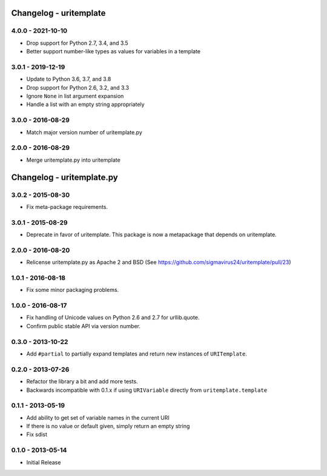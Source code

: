 Changelog - uritemplate
=======================

4.0.0 - 2021-10-10
------------------

- Drop support for Python 2.7, 3.4, and 3.5
- Better support number-like types as values for variables in a template

3.0.1 - 2019-12-19
------------------

- Update to Python 3.6, 3.7, and 3.8
- Drop support for Python 2.6, 3.2, and 3.3
- Ignore ``None`` in list argument expansion
- Handle a list with an empty string appropriately

3.0.0 - 2016-08-29
------------------

- Match major version number of uritemplate.py

2.0.0 - 2016-08-29
------------------

- Merge uritemplate.py into uritemplate


Changelog - uritemplate.py
==========================

3.0.2 - 2015-08-30
------------------

- Fix meta-package requirements.

3.0.1 - 2015-08-29
------------------

- Deprecate in favor of uritemplate. This package is now a metapackage that
  depends on uritemplate.

2.0.0 - 2016-08-20
------------------

- Relicense uritemplate.py as Apache 2 and BSD (See
  https://github.com/sigmavirus24/uritemplate/pull/23)

1.0.1 - 2016-08-18
------------------

- Fix some minor packaging problems.

1.0.0 - 2016-08-17
------------------

- Fix handling of Unicode values on Python 2.6 and 2.7 for urllib.quote.

- Confirm public stable API via version number.

0.3.0 - 2013-10-22
------------------

- Add ``#partial`` to partially expand templates and return new instances of
  ``URITemplate``.

0.2.0 - 2013-07-26
------------------

- Refactor the library a bit and add more tests.

- Backwards incompatible with 0.1.x if using ``URIVariable`` directly from
  ``uritemplate.template``

0.1.1 - 2013-05-19
------------------

- Add ability to get set of variable names in the current URI

- If there is no value or default given, simply return an empty string

- Fix sdist

0.1.0 - 2013-05-14
------------------

- Initial Release
